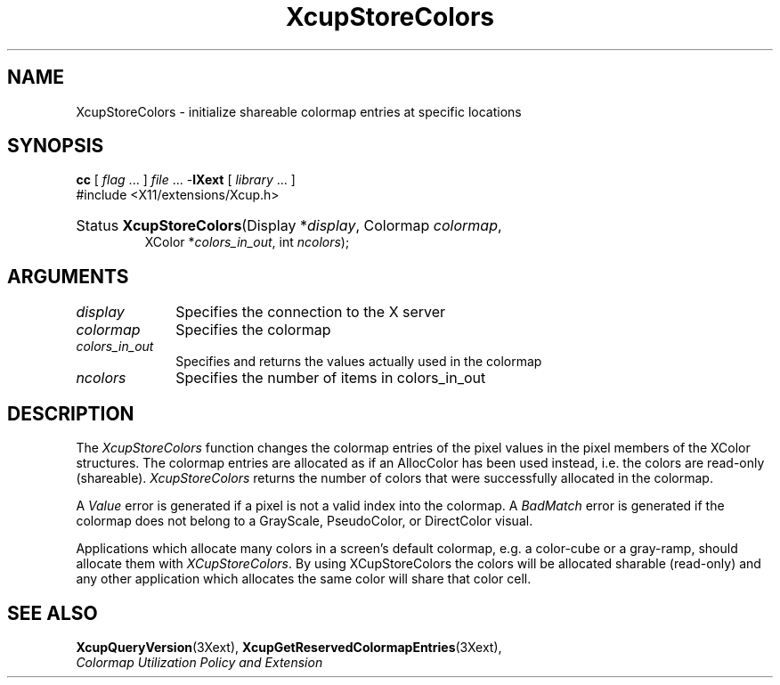 .\" Copyright \(co 1986-1997   The Open Group    All Rights Reserved
.\" Copyright (c) 1999, 2005, Oracle and/or its affiliates. All rights reserved.
.\"
.\" Permission is hereby granted, free of charge, to any person obtaining a
.\" copy of this software and associated documentation files (the "Software"),
.\" to deal in the Software without restriction, including without limitation
.\" the rights to use, copy, modify, merge, publish, distribute, sublicense,
.\" and/or sell copies of the Software, and to permit persons to whom the
.\" Software is furnished to do so, subject to the following conditions:
.\"
.\" The above copyright notice and this permission notice (including the next
.\" paragraph) shall be included in all copies or substantial portions of the
.\" Software.
.\"
.\" THE SOFTWARE IS PROVIDED "AS IS", WITHOUT WARRANTY OF ANY KIND, EXPRESS OR
.\" IMPLIED, INCLUDING BUT NOT LIMITED TO THE WARRANTIES OF MERCHANTABILITY,
.\" FITNESS FOR A PARTICULAR PURPOSE AND NONINFRINGEMENT.  IN NO EVENT SHALL
.\" THE AUTHORS OR COPYRIGHT HOLDERS BE LIABLE FOR ANY CLAIM, DAMAGES OR OTHER
.\" LIABILITY, WHETHER IN AN ACTION OF CONTRACT, TORT OR OTHERWISE, ARISING
.\" FROM, OUT OF OR IN CONNECTION WITH THE SOFTWARE OR THE USE OR OTHER
.\" DEALINGS IN THE SOFTWARE.
.\" 
.\" X Window System is a trademark of The Open Group.
.\" 
.de ZN
.ie t \fB\^\\$1\^\fR\\$2
.el \fI\^\\$1\^\fP\\$2
..
.TH XcupStoreColors 3 "libXext 1.3.0" "X Version 11" "X FUNCTIONS"
.SH NAME
XcupStoreColors \- initialize shareable colormap entries at specific locations
.SH SYNOPSIS
.PP
.nf
\fBcc\fR [ \fIflag\fR \&.\&.\&. ] \fIfile\fR \&.\&.\&. -\fBlXext\fR [ \fIlibrary\fR \&.\&.\&. ]
\&#include <X11/extensions/Xcup.h>
.HP
Status \fBXcupStoreColors\fP\^(\^Display *\fIdisplay\fP\^, Colormap \fIcolormap\fP\^,
XColor *\fIcolors_in_out\fP\^, int \fIncolors\fP\^);
.if n .ti +5n
.if t .ti +.5i
.SH ARGUMENTS
.IP \fIdisplay\fP 1i
Specifies the connection to the X server
.IP \fIcolormap\fP 1i
Specifies the colormap
.IP \fIcolors_in_out\fP 1i
Specifies and returns the values actually used in the colormap
.IP \fIncolors\fP 1i
Specifies the number of items in colors_in_out
.SH DESCRIPTION
.LP
The 
.ZN XcupStoreColors 
function changes the colormap entries of the pixel values in the pixel
members of the XColor structures. The colormap entries are allocated
as if an AllocColor has been used instead, i.e. the colors are
read-only (shareable).
.ZN XcupStoreColors 
returns the number of colors that were successfully allocated in the colormap.
.LP
A 
.ZN Value 
error is generated if a pixel is not a valid index into the colormap. A
.ZN BadMatch 
error is generated if the colormap does not belong to a GrayScale,
PseudoColor, or DirectColor visual.
.LP
Applications which allocate many colors in a screen's default colormap, e.g.
a color-cube or a gray-ramp, should allocate them with 
.ZN XCupStoreColors .
By using XCupStoreColors the colors will be allocated sharable (read-only) 
and any other application which allocates the same color will share that 
color cell.
.SH "SEE ALSO"
.BR XcupQueryVersion (3Xext),
.BR XcupGetReservedColormapEntries (3Xext),
.br
\fIColormap Utilization Policy and Extension\fP
